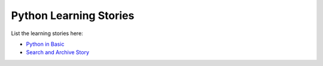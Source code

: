 Python Learning Stories
-----------------------

List the learning stories here:

- `Python in Basic <tests/basicPython.rst>`_
- `Search and Archive Story <tests/searchArchiveStory.rst>`_

